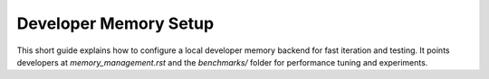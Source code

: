 Developer Memory Setup
======================

This short guide explains how to configure a local developer memory backend for
fast iteration and testing. It points developers at `memory_management.rst` and
the `benchmarks/` folder for performance tuning and experiments.
